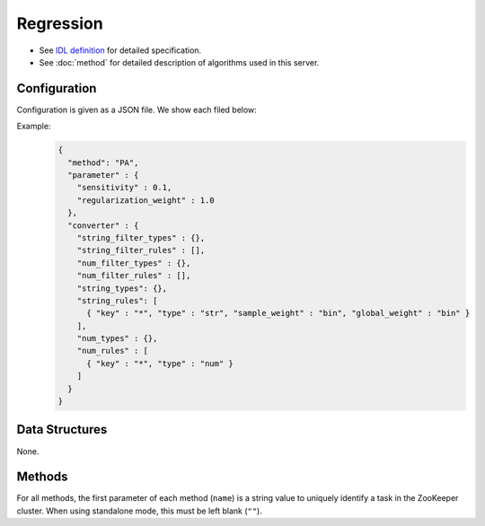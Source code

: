 Regression
----------

* See `IDL definition <https://github.com/jubatus/jubatus/blob/master/src/server/regression.idl>`_ for detailed specification.
* See :doc:`method` for detailed description of algorithms used in this server.


Configuration
~~~~~~~~~~~~~

Configuration is given as a JSON file.
We show each filed below:

.. describe:: method

   Specify regression algorithm.
   You can use these algorithms.

   .. table::

      ================ ===================================
      Value            Method
      ================ ===================================
      ``"PA"``         Use Passive Agressive. [Crammer06]_
      ================ ===================================


.. describe:: parameter

   Specify parameters for the algorithm.
   Its format differs for each ``method``.

   PA
     :sensitivity:
        Upper bound of acceptable margin.
        The bigger it is, more robust to noise, but the more error remain.
        (Float)
     :regularization_weight:
        Sensitivity to learning rate.
        The bigger it is, the ealier you can train, but more sensitive to noise.
        It corresponds to :math:`C` in the original paper [Crammer06]_.
        (Float)


.. describe:: converter

   Specify configuration for data conversion.
   Its format is described in :doc:`fv_convert`.


Example:
  .. code-block:: javascript

     {
       "method": "PA",
       "parameter" : {
         "sensitivity" : 0.1,
         "regularization_weight" : 1.0
       },
       "converter" : {
         "string_filter_types" : {},
         "string_filter_rules" : [],
         "num_filter_types" : {},
         "num_filter_rules" : [],
         "string_types": {},
         "string_rules": [
           { "key" : "*", "type" : "str", "sample_weight" : "bin", "global_weight" : "bin" }
         ],
         "num_types" : {},
         "num_rules" : [
           { "key" : "*", "type" : "num" }
         ]
       }
     }


Data Structures
~~~~~~~~~~~~~~~

None.


Methods
~~~~~~~

For all methods, the first parameter of each method (``name``) is a string value to uniquely identify a task in the ZooKeeper cluster.
When using standalone mode, this must be left blank (``""``).

.. describe:: int train(0: string name, 1: list<tuple<float, datum> > train_data)

 - Parameters:

  - ``name`` : string value to uniquely identifies a task in the ZooKeeper cluster
  - ``train_data`` : list of tuple of label and datum

 - Returns:

  - Number of trained datum (i.e., the length of the ``train_data``)

 Trains and updates the model.
 ``tuple<float, datum>`` is a tuple of datum and its value.
 This function is designed to allow bulk update with list of ``tuple<float, datum>``.

.. describe:: list<float>  estimate(0: string name, 1: list<datum>  estimate_data)

 - Parameters:

  - ``name`` : string value to uniquely identifies a task in the ZooKeeper cluster
  - ``estimate_data`` : list of datum to estimate

 - Returns:

  - List of estimated values, in order of given datum

 Estimates the value from given ``estimate_data``.
 This API is designed to allow bulk estimation with list of ``datum``.
